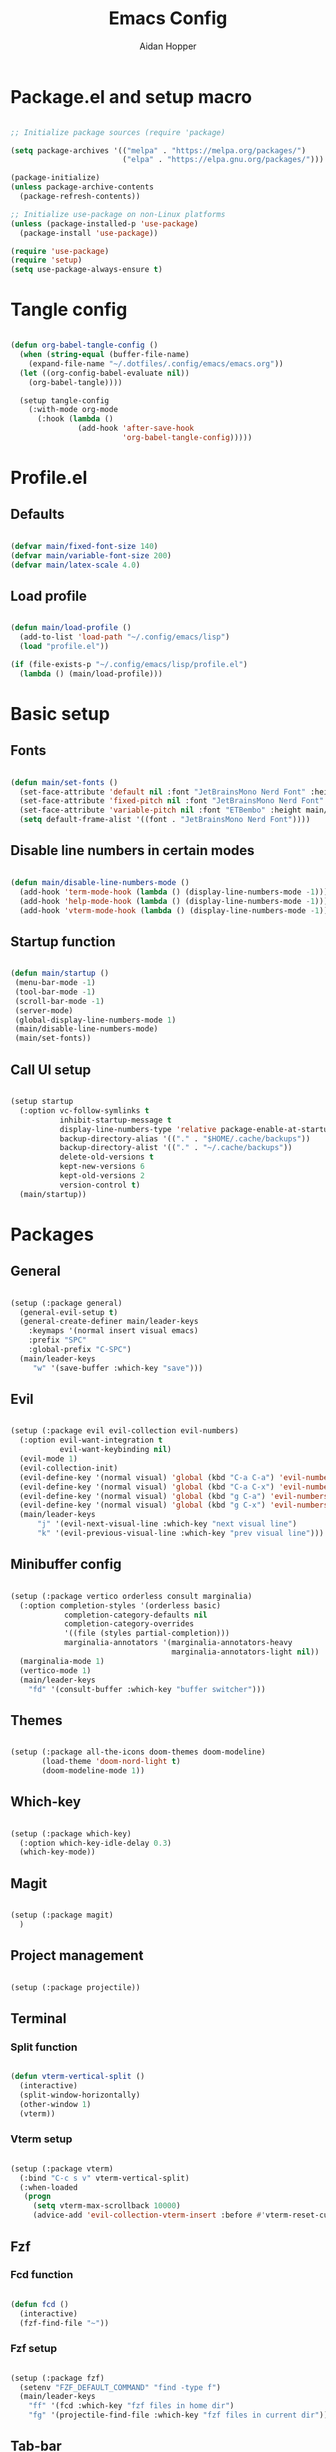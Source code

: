 #+TITLE: Emacs Config
#+AUTHOR: Aidan Hopper
#+PROPERTY: header-args:emacs-lisp :tangle ~/.config/emacs/init.el :results none
#+STARTUP: overview

* Package.el and setup macro
#+begin_src emacs-lisp

  ;; Initialize package sources (require 'package)

  (setq package-archives '(("melpa" . "https://melpa.org/packages/")
                           ("elpa" . "https://elpa.gnu.org/packages/")))

  (package-initialize)
  (unless package-archive-contents
    (package-refresh-contents))

  ;; Initialize use-package on non-Linux platforms
  (unless (package-installed-p 'use-package)
    (package-install 'use-package))

  (require 'use-package)
  (require 'setup)
  (setq use-package-always-ensure t)

#+end_src

* Tangle config
#+begin_src emacs-lisp

  (defun org-babel-tangle-config ()
    (when (string-equal (buffer-file-name)
      (expand-file-name "~/.dotfiles/.config/emacs/emacs.org"))
    (let ((org-config-babel-evaluate nil))
      (org-babel-tangle))))

    (setup tangle-config
      (:with-mode org-mode
        (:hook (lambda ()
                 (add-hook 'after-save-hook
                           'org-babel-tangle-config)))))

#+end_src

* Profile.el
** Defaults
#+begin_src emacs-lisp

  (defvar main/fixed-font-size 140)
  (defvar main/variable-font-size 200)
  (defvar main/latex-scale 4.0)

#+end_src

** Load profile
#+begin_src emacs-lisp

  (defun main/load-profile ()
    (add-to-list 'load-path "~/.config/emacs/lisp")
    (load "profile.el"))

  (if (file-exists-p "~/.config/emacs/lisp/profile.el")
    (lambda () (main/load-profile)))

#+end_src

* Basic setup
** Fonts
#+begin_src emacs-lisp

  (defun main/set-fonts ()
    (set-face-attribute 'default nil :font "JetBrainsMono Nerd Font" :height main/fixed-font-size)
    (set-face-attribute 'fixed-pitch nil :font "JetBrainsMono Nerd Font" :height main/fixed-font-size)
    (set-face-attribute 'variable-pitch nil :font "ETBembo" :height main/variable-font-size)
    (setq default-frame-alist '((font . "JetBrainsMono Nerd Font"))))

#+end_src

** Disable line numbers in certain modes
#+begin_src emacs-lisp

  (defun main/disable-line-numbers-mode ()
    (add-hook 'term-mode-hook (lambda () (display-line-numbers-mode -1)))
    (add-hook 'help-mode-hook (lambda () (display-line-numbers-mode -1)))
    (add-hook 'vterm-mode-hook (lambda () (display-line-numbers-mode -1))))

#+end_src

** Startup function
#+begin_src emacs-lisp

  (defun main/startup ()
   (menu-bar-mode -1)
   (tool-bar-mode -1)
   (scroll-bar-mode -1)
   (server-mode)
   (global-display-line-numbers-mode 1)
   (main/disable-line-numbers-mode)
   (main/set-fonts))

#+end_src 

** Call UI setup
#+begin_src emacs-lisp

  (setup startup
    (:option vc-follow-symlinks t
             inhibit-startup-message t
             display-line-numbers-type 'relative package-enable-at-startup nil backup-by-copying t      ; don't clobber symlinks
             backup-directory-alias '(("." . "$HOME/.cache/backups"))    ; don't litter my vs tree
             backup-directory-alist '(("." . "~/.cache/backups"))
             delete-old-versions t
             kept-new-versions 6
             kept-old-versions 2
             version-control t)
    (main/startup))

#+end_src

* Packages
** General
#+begin_src emacs-lisp

  (setup (:package general)
    (general-evil-setup t)
    (general-create-definer main/leader-keys
      :keymaps '(normal insert visual emacs)
      :prefix "SPC"
      :global-prefix "C-SPC")
    (main/leader-keys
       "w" '(save-buffer :which-key "save")))

#+end_src

** Evil
#+begin_src emacs-lisp

  (setup (:package evil evil-collection evil-numbers)
    (:option evil-want-integration t
             evil-want-keybinding nil)
    (evil-mode 1)
    (evil-collection-init)
    (evil-define-key '(normal visual) 'global (kbd "C-a C-a") 'evil-numbers/inc-at-pt)
    (evil-define-key '(normal visual) 'global (kbd "C-a C-x") 'evil-numbers/dec-at-pt)
    (evil-define-key '(normal visual) 'global (kbd "g C-a") 'evil-numbers/inc-at-pt-incremental)
    (evil-define-key '(normal visual) 'global (kbd "g C-x") 'evil-numbers/dec-at-pt-incremental)
    (main/leader-keys
        "j" '(evil-next-visual-line :which-key "next visual line")				    
        "k" '(evil-previous-visual-line :which-key "prev visual line")))

#+end_src

** Minibuffer config
#+begin_src emacs-lisp

  (setup (:package vertico orderless consult marginalia)
    (:option completion-styles '(orderless basic)
              completion-category-defaults nil
              completion-category-overrides
              '((file (styles partial-completion)))
              marginalia-annotators '(marginalia-annotators-heavy
                                      marginalia-annotators-light nil))
    (marginalia-mode 1)
    (vertico-mode 1)
    (main/leader-keys
      "fd" '(consult-buffer :which-key "buffer switcher")))

#+end_src

** Themes
#+begin_src emacs-lisp

  (setup (:package all-the-icons doom-themes doom-modeline)
         (load-theme 'doom-nord-light t)
         (doom-modeline-mode 1))

#+end_src

** Which-key
#+begin_src emacs-lisp

  (setup (:package which-key)
    (:option which-key-idle-delay 0.3)
    (which-key-mode))

#+end_src

** Magit
#+begin_src emacs-lisp

  (setup (:package magit)
    )

#+end_src

** Project management
#+begin_src emacs-lisp

  (setup (:package projectile))

#+end_src

** Terminal
*** Split function
#+begin_src emacs-lisp

  (defun vterm-vertical-split () 
    (interactive)
    (split-window-horizontally)
    (other-window 1)
    (vterm))

#+end_src

*** Vterm setup
#+begin_src emacs-lisp

  (setup (:package vterm)
    (:bind "C-c s v" vterm-vertical-split)
    (:when-loaded
     (progn
       (setq vterm-max-scrollback 10000)
       (advice-add 'evil-collection-vterm-insert :before #'vterm-reset-cursor-point))))

#+end_src

** Fzf
*** Fcd function
#+begin_src emacs-lisp

  (defun fcd ()
    (interactive)
    (fzf-find-file "~"))

#+end_src

*** Fzf setup
#+begin_src emacs-lisp

  (setup (:package fzf)
    (setenv "FZF_DEFAULT_COMMAND" "find -type f")
    (main/leader-keys
      "ff" '(fcd :which-key "fzf files in home dir")
      "fg" '(projectile-find-file :which-key "fzf files in current dir")))

#+end_src

** Tab-bar
#+begin_src emacs-lisp

  (setup tab-bar
    (tab-bar-mode 1)
    (:option tab-bar-show 1)
    (main/leader-keys
    "t" '(tab-bar-new-tab :which-key "create new tab")))

#+end_src

** Development
*** Auto-pairs
#+begin_src emacs-lisp

  (setup electric-pair-local
    (:hook-into prog-mode))

#+end_src

*** Tree-sitter
#+begin_src emacs-lisp

  (setup (:package tree-sitter tree-sitter-langs)
    (:option global-tree-sitter-mode t))

#+end_src

*** Snippets
#+begin_src emacs-lisp

  (setup (:package yasnippet yasnippet-snippets)
    (:option yas-snippet-dirs '("~/.config/emacs/snippets")
             yas-triggers-in-field t)
    (yas-global-mode 1))

#+end_src

*** LSP
**** LSP setup
#+begin_src emacs-lisp

  (setup (:package lsp-mode lsp-ui company)
    (:option lsp-ui-sideline-show-diagnostics t
             lsp-ui-sideline-show-hover t
             lsp-ui-sideline-show-code-actions t))

#+end_src

**** LSP language function
Call this function when setting up any language with LSP support.
#+begin_src emacs-lisp
  
  (defun main/lsp-lang-setup ()
    (company-mode)
    (tree-sitter-hl-mode)
    (lsp-deferred))

#+end_src

*** Formatter
#+begin_src emacs-lisp

  (setup (:package format-all))

#+end_src

*** Languages 
**** Python
#+begin_src emacs-lisp

  (setup (:package python-mode lsp-pyright)
    (:with-mode python-mode
      (:hook (lambda () (require 'lsp-pyright)
                        (main/lsp-lang-setup)))))

#+end_src

**** C 
#+begin_src emacs-lisp

  (setup c-mode
     (:hook (lambda () (main/lsp-lang-setup))))

#+end_src

* Org
** Org setup
#+begin_src emacs-lisp

  (setq ispell-program-name "aspell")
    (setenv "PATH" (shell-command-to-string "echo -n $PATH"))
      (defun main/org-font-setup ()
        ;; Set faces for heading levels
        (dolist (face '((org-level-1 . 1.5)
                        (org-level-2 . 1.2)
                        (org-level-3 . 1.1)
                        (org-level-4 . 1.0)
                        (org-level-5 . 1.0) (org-level-6 . 1.0)
                        (org-level-7 . 1.0)
                        (org-level-8 . 1.0)
                        (org-document-title . 2.0)))
          (set-face-attribute (car face) nil :font "ETBembo" :weight 'regular :height (cdr face)))
       (set-face-attribute 'org-indent nil :inherit '(org-hide fixed-pitch))
       (set-face-attribute 'org-block nil    :foreground nil :inherit 'fixed-pitch)
       (set-face-attribute 'org-code nil :inherit '(shadow fixed-pitch))
       (set-face-attribute 'org-table nil    :inherit '(shadow fixed-pitch))
       (set-face-attribute 'org-table nil    :inherit 'fixed-pitch))

        (defun main/org-mode-setup ()
          (org-indent-mode 1)
          (flyspell-mode 1)
          (show-paren-mode 1)
          (yas-activate-extra-mode 'latex-mode)
          (variable-pitch-mode 1)
          (visual-fill-column-mode 1)
          (visual-line-mode 1)
          (org-display-inline-images)
          (display-line-numbers-mode -1)
          (org-bullets-mode 1)
          (main/org-font-setup))

  (setup (:package org visual-fill-column org-bullets)
    (:option ispell-program-name "aspell"
             image-use-external-converter t
             org-image-actual-width (/ (display-pixel-width) 5)
             org-preview-latex-image-directory "~/.config/emacs/ltximg/ltximg"
             
             visual-fill-column-width 100
             visual-fill-column-center-text t
             org-startup-indented t
             org-bullets-bullet-list '(" ")
             org-ellipsis "  " ;; folding symbolgnu
             org-pretty-entities t
             org-hide-emphasis-markers t
             org-agenda-block-separator ""
             org-fontify-whole-heading-line t
             org-fontify-done-headline t
             org-fontify-quote-and-verse-blocks t)
    (:with-mode org-mode
      (:hook (lambda () 
               (main/org-mode-setup)))))

#+end_src

** Org-babel
#+begin_src emacs-lisp

  (org-babel-do-load-languages
   'org-babel-load-languages
   '((emacs-lisp . t)
     (C . t)
     (latex . t)))

#+end_src

** LaTeX
#+begin_src emacs-lisp

  (setup latex
    (:option org-format-latex-options
               (plist-put org-format-latex-options :scale main/latex-scale)))

#+end_src

** Org-roam
#+begin_src emacs-lisp

  (use-package org-roam
    :ensure t
    :custom
    (org-roam-directory (file-truename "~/Dropbox/notes/"))
    :bind (("C-c n l" . org-roam-buffer-toggle)
              ("C-c n f" . org-roam-node-find)
              ("C-c n g" . org-roam-graph)
              ("C-c n i" . org-roam-node-insert)
              ("C-c n c" . org-roam-capture)
              ;; Dailies
              ("C-c n j" . org-roam-dailies-capture-today))
    :config
    ;; If you're using a vertical completion framework, you might want a more informative completion interface
    (setq org-roam-node-display-template (concat "${title:*} " (propertize "${tags:10}" 'face 'org-tag)))
    (org-roam-db-autosync-mode)
    ;; If using org-roam-protocol
    (require 'org-roam-protocol))

#+end_src

** Org-present
#+begin_src emacs-lisp

  (defun main/org-present-hook ()
    (setq-local face-remapping-alist '(
        (default (:height 1.5) variable-pitch)
        (header-line (:height 4.5) variable-pitch)
        (org-document-title (:height 1.75) org-document-title)
        (org-document-info (:height 1.5) org-document-info)))
        ;(org-code (:height 1.55) org-code)
        ;(org-verbatim (:height 1.55) org-verbatim)
        ;(org-block (:height 1.25) org-block)
    (setq header-line-format " "))

  (defun main/org-present-quit-hook ()
    (setq header-line-format nil)
    (org-overview)
    (setq-local face-remapping-alist '((default variable-pitch default))))

  (defun main/org-present-prepare-slide ()
    (org-overview)
    (org-show-entry)
    (org-show-children))

  (defun main/org-present-next ()
    (interactive)
    (org-present-next)
    (main/org-present-prepare-slide))

  (defun main/org-present-prev ()
    (interactive)
    (org-present-prev)
    (main/org-present-prepare-slide))

  (setup (:package org-present)
    (add-hook 'org-present-mode-hook 'main/org-present-hook)
    (add-hook 'org-present-mode-quit-hook 'main/org-present-quit-hook))

  (evil-define-key '(normal visual) 'global (kbd "C-c C-j") 'main/org-present-next)
  (evil-define-key '(normal visual) 'global (kbd "C-c C-k") 'main/org-present-prev)

#+end_src

** Structure templates
#+begin_src emacs-lisp

  (with-eval-after-load 'org
    ;; This is needed as of Org 9.2
    (require 'org-tempo)
      (add-to-list 'org-structure-template-alist '("clang" . "src C"))
      (add-to-list 'org-structure-template-alist '("cpp" . "src C++"))
      (add-to-list 'org-structure-template-alist '("la" . "src latex"))
      (add-to-list 'org-structure-template-alist '("sh" . "src shell"))
      (add-to-list 'org-structure-template-alist '("el" . "src emacs-lisp"))
      (add-to-list 'org-structure-template-alist '("py" . "src python")))

#+end_src
